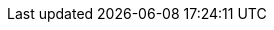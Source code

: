 //
// ============LICENSE_START=======================================================
// Copyright (C) 2018-2019 Sven van der Meer. All rights reserved.
// ================================================================================
// This file is licensed under the Creative Commons Attribution-ShareAlike 4.0 International Public License
// Full license text at https://creativecommons.org/licenses/by-sa/4.0/legalcode
// 
// SPDX-License-Identifier: CC-BY-SA-4.0
// ============LICENSE_END=========================================================
//
// @author Sven van der Meer (vdmeer.sven@mykolab.com)
//
//tag:es
//
ifeval::["{adoc-build-target}" == "pdf"]
<<_exitstatuselementdescription>>
endif::[]
ifeval::["{adoc-build-target}" == "html"]
<<_exitstatuselementdescription>>
endif::[]
ifeval::["{adoc-build-target}" == "site"]
link:exit-status.html#exitstatus[ExitStatusElementDescription()]
endif::[]